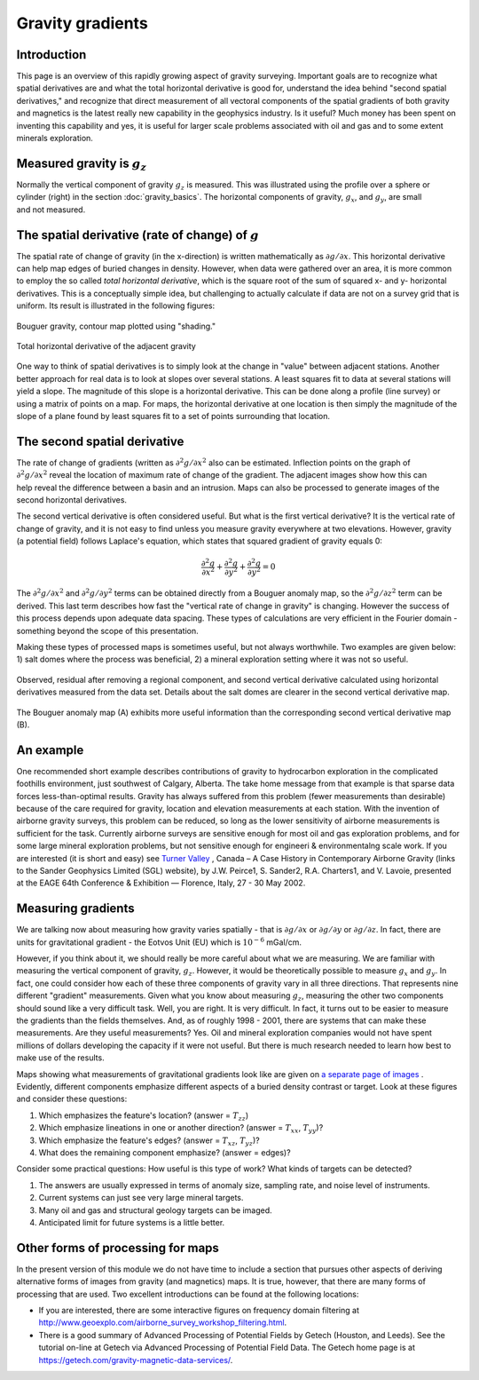 .. _gravity_gradients:

Gravity gradients
*****************

Introduction
============

This page is an overview of this rapidly growing aspect of gravity surveying.
Important goals are to recognize what spatial derivatives are and what the
total horizontal derivative is good for, understand the idea behind "second
spatial derivatives," and recognize that direct measurement of all vectoral
components of the spatial gradients of both gravity and magnetics is the
latest really new capability in the geophysics industry. Is it useful? Much
money has been spent on inventing this capability and yes, it is useful for
larger scale problems associated with oil and gas and to some extent minerals
exploration.

Measured gravity is :math:`g_z`
===============================

.. figure:: ./images/grav_diag.gif
    :align: right

Normally the vertical component of gravity :math:`g_z` is measured. This was
illustrated using the profile over a sphere or cylinder (right) in the section
:doc:`gravity_basics`. The horizontal components of gravity, :math:`g_x`, and
:math:`g_y`, are small and not measured.

The spatial derivative (rate of change) of :math:`g`
====================================================

The spatial rate of change of gravity (in the x-direction) is written
mathematically as :math:`\partial g/ \partial x`. This horizontal derivative
can help map edges of buried changes in density. However, when data were
gathered over an area, it is more common to employ the so called *total
horizontal derivative*, which is the square root of the sum of squared x- and
y- horizontal derivatives. This is a conceptually simple idea, but challenging
to actually calculate if data are not on a survey grid that is uniform. Its
result is illustrated in the following figures:

.. figure:: ./images/Bouger.jpg
    :align: center

    Bouguer gravity, contour map plotted using "shading."

.. figure:: ./images/gravhd.jpg
    :align: center

    Total horizontal derivative of the adjacent gravity

One way to think of spatial derivatives is to simply look at the change in
"value" between adjacent stations. Another better approach for real data is to
look at slopes over several stations. A least squares fit to data at several
stations will yield a slope. The magnitude of this slope is a horizontal
derivative. This can be done along a profile (line survey) or using a matrix
of points on a map. For maps, the horizontal derivative at one location is
then simply the magnitude of the slope of a plane found by least squares fit
to a set of points surrounding that location.

The second spatial derivative
=============================

.. figure:: ./images/2ndhorizderiv.gif
    :align: right

The rate of change of gradients (written as :math:`\partial^2 g / \partial
x^2` also can be estimated. Inflection points on the graph of :math:`\partial^2
g / \partial x^2` reveal the location of maximum rate of change of the
gradient. The adjacent images show how this can help reveal the difference
between a basin and an intrusion. Maps can also be processed to generate
images of the second horizontal derivatives.

The second vertical derivative is often considered useful. But what is the
first vertical derivative? It is the vertical rate of change of gravity, and
it is not easy to find unless you measure gravity everywhere at two
elevations. However, gravity (a potential field) follows Laplace's equation,
which states that squared gradient of gravity equals 0:

.. math::
		\frac{\partial^2 g}{\partial x^2} + \frac{\partial^2 g}{\partial y^2}  + \frac{\partial^2 g}{\partial y^2} =0

The :math:`\partial^2 g / \partial x^2`  and :math:`\partial^2 g / \partial
y^2`  terms can be obtained directly from a Bouguer anomaly map, so the
:math:`\partial^2 g / \partial z^2`  term can be derived. This last term
describes how fast the "vertical rate of change in gravity" is changing.
However the success of this process depends upon adequate data spacing. These
types of calculations are very efficient in the Fourier domain - something
beyond the scope of this presentation.

Making these types of processed maps is sometimes useful, but not always
worthwhile. Two examples are given below: 1) salt domes where the process was
beneficial, 2) a mineral exploration setting where it was not so useful.

.. figure:: ./images/2ndvertsalt.gif
    :align: center

    Observed, residual after removing a regional component, and second
    vertical derivative calculated using horizontal derivatives measured from
    the data set. Details about the salt domes are clearer in the second
    vertical derivative map.

.. figure:: ./images/2ndvertnogood.gif
    :align: center

    The Bouguer anomaly map (A) exhibits more useful information than the
    corresponding second vertical derivative map (B).

An example
==========

One recommended short example describes contributions of gravity to
hydrocarbon exploration in the complicated foothills environment, just
southwest of Calgary, Alberta. The take home message from that example is that
sparse data forces less-than-optimal results. Gravity has always suffered from
this problem (fewer measurements than desirable) because of the care required
for gravity, location and elevation measurements at each station. With the
invention of airborne gravity surveys, this problem can be reduced, so long as
the lower sensitivity of airborne measurements is sufficient for the task.
Currently airborne surveys are sensitive enough for most oil and gas
exploration problems, and for some large mineral exploration problems, but not
sensitive enough for engineeri & environmentalng scale work. If you are
interested (it is short and easy) see `Turner Valley`_ , Canada – A Case
History in Contemporary Airborne Gravity (links to the Sander Geophysics
Limited (SGL) website), by J.W. Peirce1, S. Sander2, R.A. Charters1, and V.
Lavoie, presented at the EAGE 64th Conference & Exhibition — Florence, Italy,
27 - 30 May 2002.

Measuring gradients
===================

We are talking now about measuring how gravity varies spatially - that is
:math:`\partial g / \partial x` or :math:`\partial g / \partial y` or
:math:`\partial g / \partial z`. In fact, there are units for gravitational
gradient - the Eotvos Unit (EU) which is :math:`10^{-6}` mGal/cm.

However, if you think about it, we should really be more careful about what we
are measuring. We are familiar with measuring the vertical component of
gravity, :math:`g_z`. However, it would be theoretically possible to measure
:math:`g_x` and :math:`g_y`. In fact, one could consider how each of these three
components of gravity vary in all three directions. That represents nine
different "gradient" measurements. Given what you know about measuring
:math:`g_z`, measuring the other two components should sound like a very
difficult task. Well, you are right. It is very difficult. In fact, it turns
out to be easier to measure the gradients than the fields themselves. And, as
of roughly 1998 - 2001, there are systems that can make these measurements.
Are they useful measurements? Yes. Oil and mineral exploration companies would
not have spent millions of dollars developing the capacity if it were not
useful. But there is much research needed to learn how best to make use of the
results.

Maps showing what measurements of gravitational gradients look like are given
on `a separate page of images`_ . Evidently, different components emphasize
different aspects of a buried density contrast or target. Look at these
figures and consider these questions:

#. Which emphasizes the feature's location? (answer = :math:`T_{zz}`)

#. Which emphasize lineations in one or another direction? (answer =
   :math:`T_{xx}`, :math:`T_{yy}`)?

#. Which emphasize the feature's edges? (answer = :math:`T_{xz}`, :math:`T_{yz}`)?

#. What does the remaining component emphasize? (answer = edges)?

Consider some practical questions: How useful is this type of work? What kinds
of targets can be detected?

#. The answers are usually expressed in terms of anomaly size, sampling rate,
   and noise level of instruments.

#. Current systems can just see very large mineral targets.

#. Many oil and gas and structural geology targets can be imaged.

#. Anticipated limit for future systems is a little better.

.. Two (somewhat complex) figures summarizing the limits of detectability for
.. various ore bodies (mostly in Australia) are provided separately `here<http://www.eoas.ubc.ca/courses/eosc350/content/methods/meth_4/assets/g-limits.pdf>`_
.. (PDF). Keep in mind that questions about structures associated with oil and
.. gas are often larger targets than those associated with mineral exploration,
.. so these types of cutting edge procedures are so far more directly useful to
.. the hydrocarbons industry.

Other forms of processing for maps
==================================

In the present version of this module we do not have time to include a section
that pursues other aspects of deriving alternative forms of images from
gravity (and magnetics) maps. It is true, however, that there are many forms
of processing that are used. Two excellent introductions can be found at the
following locations:

- If you are interested, there are some interactive figures on frequency
  domain filtering at
  http://www.geoexplo.com/airborne_survey_workshop_filtering.html.

- There is a good summary of Advanced Processing of Potential Fields by Getech
  (Houston, and Leeds). See the tutorial on-line at Getech via Advanced
  Processing of Potential Field Data. The Getech home page is at
  https://getech.com/gravity-magnetic-data-services/.


.. _a separate page of images: http://www.eoas.ubc.ca/courses/eosc350/content/methods/meth_4/assets/gravgrad-figs.pdf
.. _Turner Valley: http://www.sgl.com/technicalpapers/EAGEabst-final-TV.pdf



